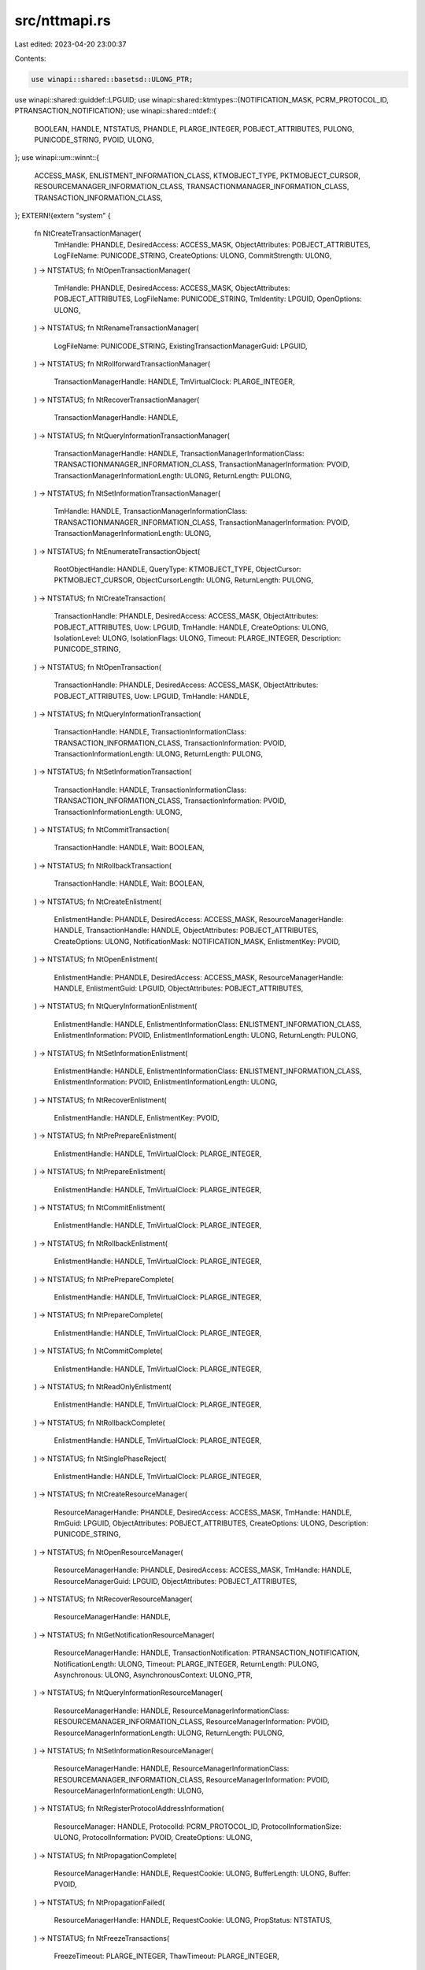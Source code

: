 src/nttmapi.rs
==============

Last edited: 2023-04-20 23:00:37

Contents:

.. code-block:: rs

    use winapi::shared::basetsd::ULONG_PTR;
use winapi::shared::guiddef::LPGUID;
use winapi::shared::ktmtypes::{NOTIFICATION_MASK, PCRM_PROTOCOL_ID, PTRANSACTION_NOTIFICATION};
use winapi::shared::ntdef::{
    BOOLEAN, HANDLE, NTSTATUS, PHANDLE, PLARGE_INTEGER, POBJECT_ATTRIBUTES, PULONG,
    PUNICODE_STRING, PVOID, ULONG,
};
use winapi::um::winnt::{
    ACCESS_MASK, ENLISTMENT_INFORMATION_CLASS, KTMOBJECT_TYPE, PKTMOBJECT_CURSOR,
    RESOURCEMANAGER_INFORMATION_CLASS, TRANSACTIONMANAGER_INFORMATION_CLASS,
    TRANSACTION_INFORMATION_CLASS,
};
EXTERN!{extern "system" {
    fn NtCreateTransactionManager(
        TmHandle: PHANDLE,
        DesiredAccess: ACCESS_MASK,
        ObjectAttributes: POBJECT_ATTRIBUTES,
        LogFileName: PUNICODE_STRING,
        CreateOptions: ULONG,
        CommitStrength: ULONG,
    ) -> NTSTATUS;
    fn NtOpenTransactionManager(
        TmHandle: PHANDLE,
        DesiredAccess: ACCESS_MASK,
        ObjectAttributes: POBJECT_ATTRIBUTES,
        LogFileName: PUNICODE_STRING,
        TmIdentity: LPGUID,
        OpenOptions: ULONG,
    ) -> NTSTATUS;
    fn NtRenameTransactionManager(
        LogFileName: PUNICODE_STRING,
        ExistingTransactionManagerGuid: LPGUID,
    ) -> NTSTATUS;
    fn NtRollforwardTransactionManager(
        TransactionManagerHandle: HANDLE,
        TmVirtualClock: PLARGE_INTEGER,
    ) -> NTSTATUS;
    fn NtRecoverTransactionManager(
        TransactionManagerHandle: HANDLE,
    ) -> NTSTATUS;
    fn NtQueryInformationTransactionManager(
        TransactionManagerHandle: HANDLE,
        TransactionManagerInformationClass: TRANSACTIONMANAGER_INFORMATION_CLASS,
        TransactionManagerInformation: PVOID,
        TransactionManagerInformationLength: ULONG,
        ReturnLength: PULONG,
    ) -> NTSTATUS;
    fn NtSetInformationTransactionManager(
        TmHandle: HANDLE,
        TransactionManagerInformationClass: TRANSACTIONMANAGER_INFORMATION_CLASS,
        TransactionManagerInformation: PVOID,
        TransactionManagerInformationLength: ULONG,
    ) -> NTSTATUS;
    fn NtEnumerateTransactionObject(
        RootObjectHandle: HANDLE,
        QueryType: KTMOBJECT_TYPE,
        ObjectCursor: PKTMOBJECT_CURSOR,
        ObjectCursorLength: ULONG,
        ReturnLength: PULONG,
    ) -> NTSTATUS;
    fn NtCreateTransaction(
        TransactionHandle: PHANDLE,
        DesiredAccess: ACCESS_MASK,
        ObjectAttributes: POBJECT_ATTRIBUTES,
        Uow: LPGUID,
        TmHandle: HANDLE,
        CreateOptions: ULONG,
        IsolationLevel: ULONG,
        IsolationFlags: ULONG,
        Timeout: PLARGE_INTEGER,
        Description: PUNICODE_STRING,
    ) -> NTSTATUS;
    fn NtOpenTransaction(
        TransactionHandle: PHANDLE,
        DesiredAccess: ACCESS_MASK,
        ObjectAttributes: POBJECT_ATTRIBUTES,
        Uow: LPGUID,
        TmHandle: HANDLE,
    ) -> NTSTATUS;
    fn NtQueryInformationTransaction(
        TransactionHandle: HANDLE,
        TransactionInformationClass: TRANSACTION_INFORMATION_CLASS,
        TransactionInformation: PVOID,
        TransactionInformationLength: ULONG,
        ReturnLength: PULONG,
    ) -> NTSTATUS;
    fn NtSetInformationTransaction(
        TransactionHandle: HANDLE,
        TransactionInformationClass: TRANSACTION_INFORMATION_CLASS,
        TransactionInformation: PVOID,
        TransactionInformationLength: ULONG,
    ) -> NTSTATUS;
    fn NtCommitTransaction(
        TransactionHandle: HANDLE,
        Wait: BOOLEAN,
    ) -> NTSTATUS;
    fn NtRollbackTransaction(
        TransactionHandle: HANDLE,
        Wait: BOOLEAN,
    ) -> NTSTATUS;
    fn NtCreateEnlistment(
        EnlistmentHandle: PHANDLE,
        DesiredAccess: ACCESS_MASK,
        ResourceManagerHandle: HANDLE,
        TransactionHandle: HANDLE,
        ObjectAttributes: POBJECT_ATTRIBUTES,
        CreateOptions: ULONG,
        NotificationMask: NOTIFICATION_MASK,
        EnlistmentKey: PVOID,
    ) -> NTSTATUS;
    fn NtOpenEnlistment(
        EnlistmentHandle: PHANDLE,
        DesiredAccess: ACCESS_MASK,
        ResourceManagerHandle: HANDLE,
        EnlistmentGuid: LPGUID,
        ObjectAttributes: POBJECT_ATTRIBUTES,
    ) -> NTSTATUS;
    fn NtQueryInformationEnlistment(
        EnlistmentHandle: HANDLE,
        EnlistmentInformationClass: ENLISTMENT_INFORMATION_CLASS,
        EnlistmentInformation: PVOID,
        EnlistmentInformationLength: ULONG,
        ReturnLength: PULONG,
    ) -> NTSTATUS;
    fn NtSetInformationEnlistment(
        EnlistmentHandle: HANDLE,
        EnlistmentInformationClass: ENLISTMENT_INFORMATION_CLASS,
        EnlistmentInformation: PVOID,
        EnlistmentInformationLength: ULONG,
    ) -> NTSTATUS;
    fn NtRecoverEnlistment(
        EnlistmentHandle: HANDLE,
        EnlistmentKey: PVOID,
    ) -> NTSTATUS;
    fn NtPrePrepareEnlistment(
        EnlistmentHandle: HANDLE,
        TmVirtualClock: PLARGE_INTEGER,
    ) -> NTSTATUS;
    fn NtPrepareEnlistment(
        EnlistmentHandle: HANDLE,
        TmVirtualClock: PLARGE_INTEGER,
    ) -> NTSTATUS;
    fn NtCommitEnlistment(
        EnlistmentHandle: HANDLE,
        TmVirtualClock: PLARGE_INTEGER,
    ) -> NTSTATUS;
    fn NtRollbackEnlistment(
        EnlistmentHandle: HANDLE,
        TmVirtualClock: PLARGE_INTEGER,
    ) -> NTSTATUS;
    fn NtPrePrepareComplete(
        EnlistmentHandle: HANDLE,
        TmVirtualClock: PLARGE_INTEGER,
    ) -> NTSTATUS;
    fn NtPrepareComplete(
        EnlistmentHandle: HANDLE,
        TmVirtualClock: PLARGE_INTEGER,
    ) -> NTSTATUS;
    fn NtCommitComplete(
        EnlistmentHandle: HANDLE,
        TmVirtualClock: PLARGE_INTEGER,
    ) -> NTSTATUS;
    fn NtReadOnlyEnlistment(
        EnlistmentHandle: HANDLE,
        TmVirtualClock: PLARGE_INTEGER,
    ) -> NTSTATUS;
    fn NtRollbackComplete(
        EnlistmentHandle: HANDLE,
        TmVirtualClock: PLARGE_INTEGER,
    ) -> NTSTATUS;
    fn NtSinglePhaseReject(
        EnlistmentHandle: HANDLE,
        TmVirtualClock: PLARGE_INTEGER,
    ) -> NTSTATUS;
    fn NtCreateResourceManager(
        ResourceManagerHandle: PHANDLE,
        DesiredAccess: ACCESS_MASK,
        TmHandle: HANDLE,
        RmGuid: LPGUID,
        ObjectAttributes: POBJECT_ATTRIBUTES,
        CreateOptions: ULONG,
        Description: PUNICODE_STRING,
    ) -> NTSTATUS;
    fn NtOpenResourceManager(
        ResourceManagerHandle: PHANDLE,
        DesiredAccess: ACCESS_MASK,
        TmHandle: HANDLE,
        ResourceManagerGuid: LPGUID,
        ObjectAttributes: POBJECT_ATTRIBUTES,
    ) -> NTSTATUS;
    fn NtRecoverResourceManager(
        ResourceManagerHandle: HANDLE,
    ) -> NTSTATUS;
    fn NtGetNotificationResourceManager(
        ResourceManagerHandle: HANDLE,
        TransactionNotification: PTRANSACTION_NOTIFICATION,
        NotificationLength: ULONG,
        Timeout: PLARGE_INTEGER,
        ReturnLength: PULONG,
        Asynchronous: ULONG,
        AsynchronousContext: ULONG_PTR,
    ) -> NTSTATUS;
    fn NtQueryInformationResourceManager(
        ResourceManagerHandle: HANDLE,
        ResourceManagerInformationClass: RESOURCEMANAGER_INFORMATION_CLASS,
        ResourceManagerInformation: PVOID,
        ResourceManagerInformationLength: ULONG,
        ReturnLength: PULONG,
    ) -> NTSTATUS;
    fn NtSetInformationResourceManager(
        ResourceManagerHandle: HANDLE,
        ResourceManagerInformationClass: RESOURCEMANAGER_INFORMATION_CLASS,
        ResourceManagerInformation: PVOID,
        ResourceManagerInformationLength: ULONG,
    ) -> NTSTATUS;
    fn NtRegisterProtocolAddressInformation(
        ResourceManager: HANDLE,
        ProtocolId: PCRM_PROTOCOL_ID,
        ProtocolInformationSize: ULONG,
        ProtocolInformation: PVOID,
        CreateOptions: ULONG,
    ) -> NTSTATUS;
    fn NtPropagationComplete(
        ResourceManagerHandle: HANDLE,
        RequestCookie: ULONG,
        BufferLength: ULONG,
        Buffer: PVOID,
    ) -> NTSTATUS;
    fn NtPropagationFailed(
        ResourceManagerHandle: HANDLE,
        RequestCookie: ULONG,
        PropStatus: NTSTATUS,
    ) -> NTSTATUS;
    fn NtFreezeTransactions(
        FreezeTimeout: PLARGE_INTEGER,
        ThawTimeout: PLARGE_INTEGER,
    ) -> NTSTATUS;
    fn NtThawTransactions() -> NTSTATUS;
}}


